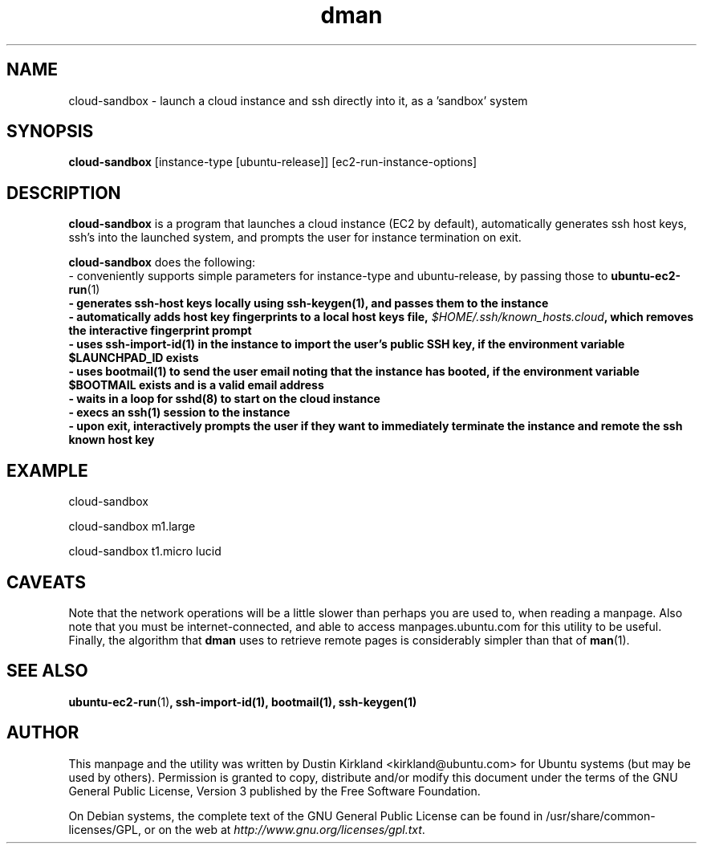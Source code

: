 .TH dman 1 "10 Oct 2011" bikeshed "bikeshed"
.SH NAME
cloud-sandbox \- launch a cloud instance and ssh directly into it, as a 'sandbox' system

.SH SYNOPSIS
\fBcloud-sandbox\fP [instance-type [ubuntu-release]] [ec2-run-instance-options]

.SH DESCRIPTION
\fBcloud-sandbox\fP is a program that launches a cloud instance (EC2 by default), automatically generates ssh host keys, ssh's into the launched system, and prompts the user for instance termination on exit.

\fBcloud-sandbox\fP does the following:
 - conveniently supports simple parameters for instance-type and ubuntu-release, by passing those to \fBubuntu-ec2-run\fP(1)\fP
 - generates ssh-host keys locally using \fBssh-keygen\fP(1)\fP, and passes them to the instance
 - automatically adds host key fingerprints to a local host keys file, \fI$HOME/.ssh/known_hosts.cloud\fP, which removes the interactive fingerprint prompt
 - uses \fBssh-import-id\fP(1)\fP in the instance to import the user's public SSH key, if the environment variable $LAUNCHPAD_ID exists
 - uses \fBbootmail\fP(1) to send the user email noting that the instance has booted, if the environment variable $BOOTMAIL exists and is a valid email address
 - waits in a loop for \fBsshd\fP(8) to start on the cloud instance
 - execs an \fBssh\fP(1) session to the instance
 - upon exit, interactively prompts the user if they want to immediately terminate the instance and remote the ssh known host key

.SH EXAMPLE
 cloud-sandbox

 cloud-sandbox m1.large

 cloud-sandbox t1.micro lucid

.SH CAVEATS
Note that the network operations will be a little slower than perhaps you are used to, when reading a manpage.  Also note that you must be internet-connected, and able to access manpages.ubuntu.com for this utility to be useful.  Finally, the algorithm that \fBdman\fP uses to retrieve remote pages is considerably simpler than that of \fBman\fP(1).

.SH SEE ALSO
\fBubuntu-ec2-run\fP(1)\fP, \fBssh-import-id\fP(1)\fP, \fBbootmail\fP(1)\fP, \fBssh-keygen\fP(1)\fP

.SH AUTHOR
This manpage and the utility was written by Dustin Kirkland <kirkland@ubuntu.com> for Ubuntu systems (but may be used by others).  Permission is granted to copy, distribute and/or modify this document under the terms of the GNU General Public License, Version 3 published by the Free Software Foundation.

On Debian systems, the complete text of the GNU General Public License can be found in /usr/share/common-licenses/GPL, or on the web at \fIhttp://www.gnu.org/licenses/gpl.txt\fP.
